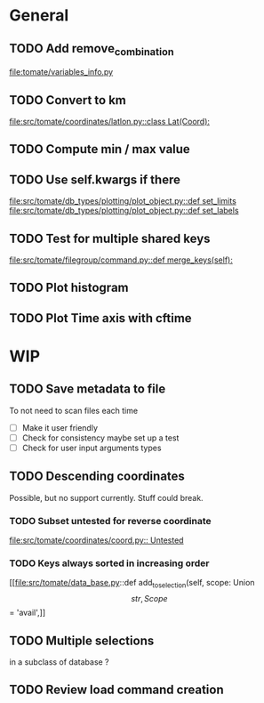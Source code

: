 * General
** TODO Add remove_combination
file:tomate/variables_info.py

** TODO Convert to km
[[file:src/tomate/coordinates/latlon.py::class Lat(Coord):]]

** TODO Compute min / max value

** TODO Use self.kwargs if there
[[file:src/tomate/db_types/plotting/plot_object.py::def set_limits]]
[[file:src/tomate/db_types/plotting/plot_object.py::def set_labels]]

** TODO Test for multiple shared keys
[[file:src/tomate/filegroup/command.py::def merge_keys(self):]]

** TODO Plot histogram

** TODO Plot Time axis with cftime

* WIP

** TODO Save metadata to file
To not need to scan files each time
- [ ] Make it user friendly
- [ ] Check for consistency
  maybe set up a test
- [ ] Check for user input arguments types

** TODO Descending coordinates
Possible, but no support currently. Stuff could break.

*** TODO Subset untested for reverse coordinate
[[file:src/tomate/coordinates/coord.py:: Untested]]

*** TODO Keys always sorted in increasing order
[[file:src/tomate/data_base.py::def add_to_selection(self, scope: Union\[str, Scope\] = 'avail',]]

** TODO Multiple selections
in a subclass of database ?

** TODO Review load command creation
